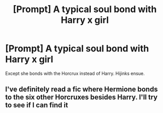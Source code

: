 #+TITLE: [Prompt] A typical soul bond with Harry x girl

* [Prompt] A typical soul bond with Harry x girl
:PROPERTIES:
:Score: 26
:DateUnix: 1555953419.0
:DateShort: 2019-Apr-22
:END:
Except she bonds with the Horcrux instead of Harry. Hijinks ensue.


** I've definitely read a fic where Hermione bonds to the six other Horcruxes besides Harry. I'll try to see if I can find it
:PROPERTIES:
:Author: Redhotlipstik
:Score: 5
:DateUnix: 1555965865.0
:DateShort: 2019-Apr-23
:END:
